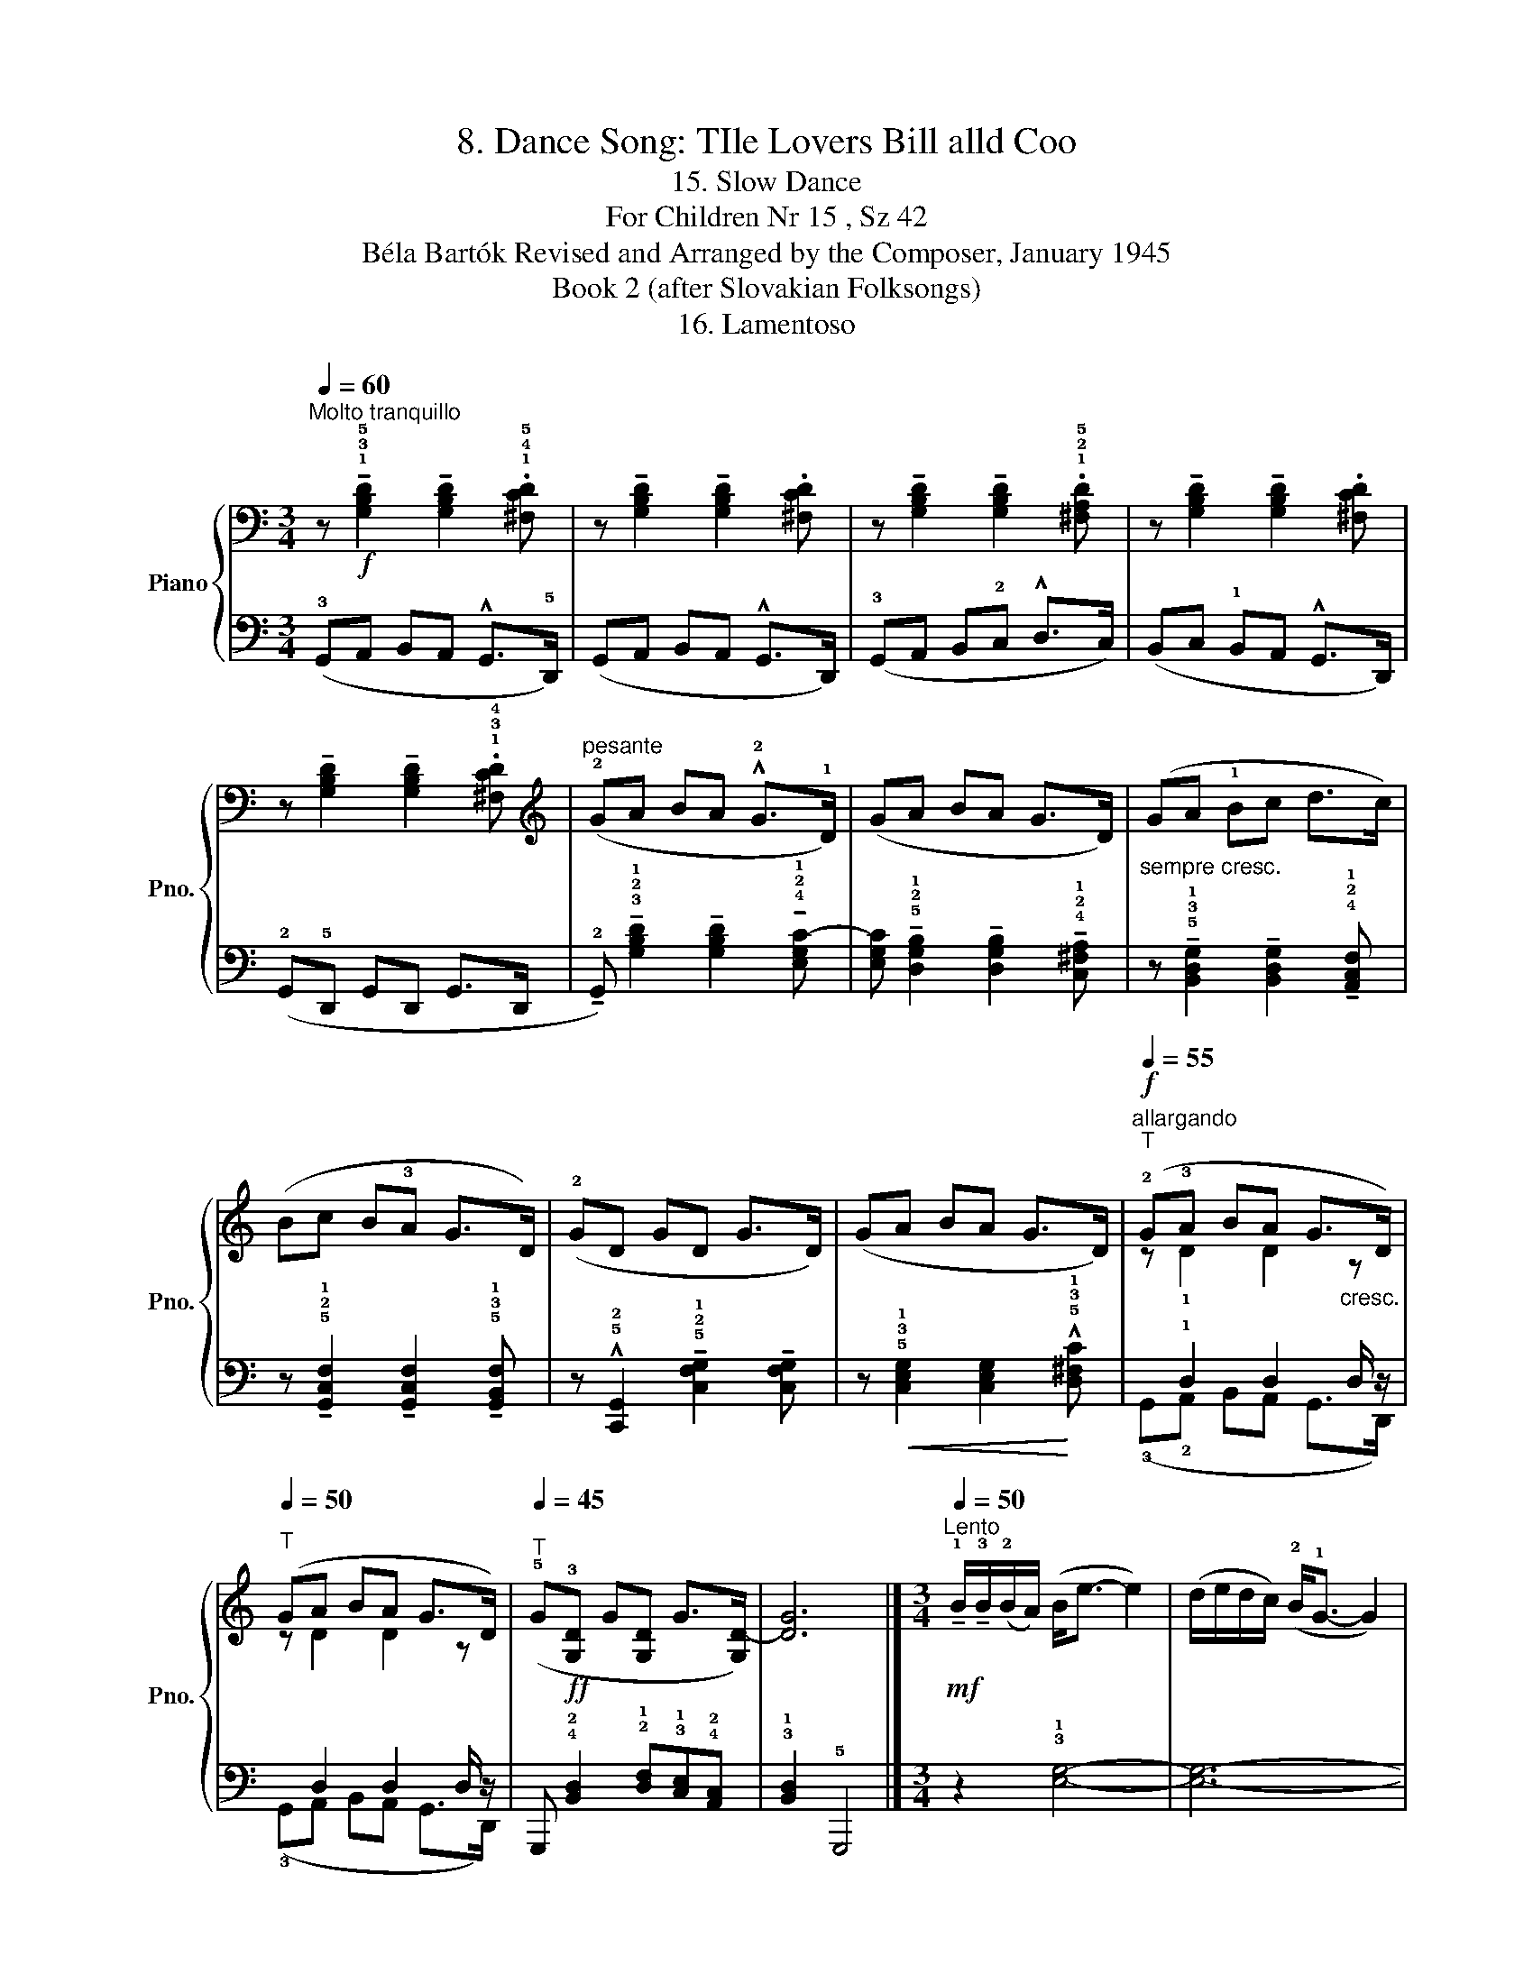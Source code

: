 X:1
T:8. Dance Song: TIle Lovers Bill alld Coo
T:15. Slow Dance
T:For Children Nr 15 , Sz 42 
T:Béla Bartók Revised and Arranged by the Composer, January 1945 
T:Book 2 (after Slovakian Folksongs)
T:16. Lamentoso
%%score { ( 1 3 ) | ( 2 4 ) }
L:1/8
Q:1/4=60
M:3/4
K:C
V:1 bass nm="Piano" snm="Pno."
V:3 bass 
V:2 bass 
V:4 bass 
V:1
"^Molto tranquillo" z!f! !tenuto!!1!!3!!5![G,B,D]2 !tenuto![G,B,D]2 .!1!!4!!5![^F,CD] | %1
 z !tenuto![G,B,D]2 !tenuto![G,B,D]2 .[^F,CD] | %2
 z !tenuto![G,B,D]2 !tenuto![G,B,D]2 .!1!!2!!5![^F,A,D] | %3
 z !tenuto![G,B,D]2 !tenuto![G,B,D]2 .[^F,CD] | %4
 z !tenuto![G,B,D]2 !tenuto![G,B,D]2 .!1!!3!!4![^F,CD] | %5
[K:treble]"^pesante" (!2!GA BA !^!!2!G>!1!D) | (GA BA G>D) |"_sempre cresc." (GA !1!Bc d>c) | %8
 (Bc B!3!A G>D) | (!2!GD GD G>D) | (GA BA G>D) |!f!"^allargando"[Q:1/4=55]"^T" (!2!G!3!A BA G>D) | %12
[Q:1/4=50]"^T" (GA BA G>D) |[Q:1/4=45]"^T" (!5!G!ff!!3![G,D] G[G,D] G>[G,D-]) | [DG]6 |] %15
[M:3/4][Q:1/4=50]"^Lento"!mf! !tenuto!!1!B/!tenuto!!3!B/(!2!B/A/) (B<e- e2) | %16
 (d/e/d/c/) (!2!B<!1!G- G2) | !tenuto!!4!A/!tenuto!!3!A/(!2!A/G/)"_poco dim." (A<!1!B- B2) | %18
 (!5!B/A/B/G/) (!2!E<D- D2) | (!4!B/!3!B/A/G/) !tenuto!A<!p!A G2 | %20
!pp!"^dolcissimo" (!4!d/e/d/!2!B/ !1!G<^F E2) | !tenuto!!4!B/!tenuto!!3!B/(!2!B/!1!A/) (B<e- e2) | %22
 (d/e/d/c/) (B<G- G2) | !tenuto!!4!A/!tenuto!!3!A/(!4!A/!3!G/) (!4!A<!5!B- B2) | %24
 (B/!3!A/B/G/) (E<D- D2) | !tenuto!!5!B/(!tenuto!!5!B/!4!A/G/) !5!A<!5!A !4!G2 | %26
 (!4!d/e/d/!2!B/ !5!G<^F E2) |] %27
V:2
 (!3!G,,A,, B,,A,, !^!G,,>!5!D,,) | (G,,A,, B,,A,, !^!G,,>D,,) | (!3!G,,A,, B,,!2!C, !^!D,>C,) | %3
 (B,,C, !1!B,,A,, !^!G,,>D,,) | (!2!G,,!5!D,, G,,D,, G,,>D,, | %5
 !tenuto!!2!G,,) !tenuto!!3!!2!!1![G,B,D]2 !tenuto![G,B,D]2 !tenuto!!4!!2!!1![E,G,C-] | %6
 [E,G,C] !tenuto!!5!!2!!1![D,G,B,]2 !tenuto![D,G,B,]2 !tenuto!!4!!2!!1![C,^F,A,] | %7
 z !tenuto!!5!!3!!1![B,,D,G,]2 !tenuto![B,,D,G,]2 !tenuto!!4!!2!!1![A,,C,F,] | %8
 z !tenuto!!5!!2!!1![G,,C,F,]2 !tenuto![G,,C,F,]2 !tenuto!!5!!3!!1![G,,B,,F,] | %9
 z !^!!5!!2![C,,G,,]2 !tenuto!!5!!2!!1![C,F,G,]2 !tenuto![C,F,G,] | %10
 z!<(! !5!!3!!1![C,E,G,]2 [C,E,G,]2!<)! !^!!5!!3!!1![D,^F,C] | x !1!D,2 D,2 D,/ z/ | %12
 x D,2 D,2 D,/ z/ | G,,, !4!!2![B,,D,]2 !2!!1![D,F,]!3!!1![C,E,]!4!!2![A,,C,] | %14
 !3!!1![B,,D,]2 !5!G,,,4 |][M:3/4] z2 !3!!1![E,G,]4- | [E,G,]6- | [E,G,]2 [D,^F,]4 | %18
 [C,E,]2 !5!!2![B,,^F,]4 | !5!!3![A,C]6 | (!2!D/E/D/!3!B,/ !1!G,<!2!^F,"_[    ]" !1!E,2) | %21
 (!1!G,>^F,) G,4 | (!1!G,!4!E,/!3!^F,/) !2!G,<B,- B,2 | E,2- E,<^F,- F,2 | %24
 z !tenuto!.!1
5
![E,^C] !2
4
![^F,=C]4 | (!1!G,!2!D,/B,,/) !1!D,<!2!D, !tenuto!G,,2 | %26
 (D,/E,/D,/B,,/ G,,<^F,,"_attaca" E,,2) |] %27
V:3
 x6 | x6 | x6 | x6 | x6 |[K:treble] x6 | x6 | x6 | x6 | x6 | x6 | z !1!D2 D2"_cresc." z | %12
 z D2 D2 z | x6 | x6 |][M:3/4] x6 | x6 | x6 | x6 | x6 | x6 | x6 | x6 | !1!E2- E<!1!D- D2 | x6 | %25
 !1!D2 !1!C<!2!C !1!B,2 | z2 !1!B,2 E2 |] %27
V:4
 x6 | x6 | x6 | x6 | x6 | x6 | x6 | x6 | x6 | x6 | x6 | (!3!G,,!2!A,, B,,A,, G,,>D,,) | %12
 (!3!G,,A,, B,,A,, G,,>D,,) | x6 | x6 |][M:3/4] x6 | x6 | x6 | x6 | x6 | x2 !5!B,,2 !5!E,,2 | %21
 !3!E,2 (E,<C,- C,2) | !5!D,2 !4!E,4 | (!2
4
!C,2- C,<B,,- B,,2) | x6 | x6 | z2 B,,,2 E,,2 |] %27

